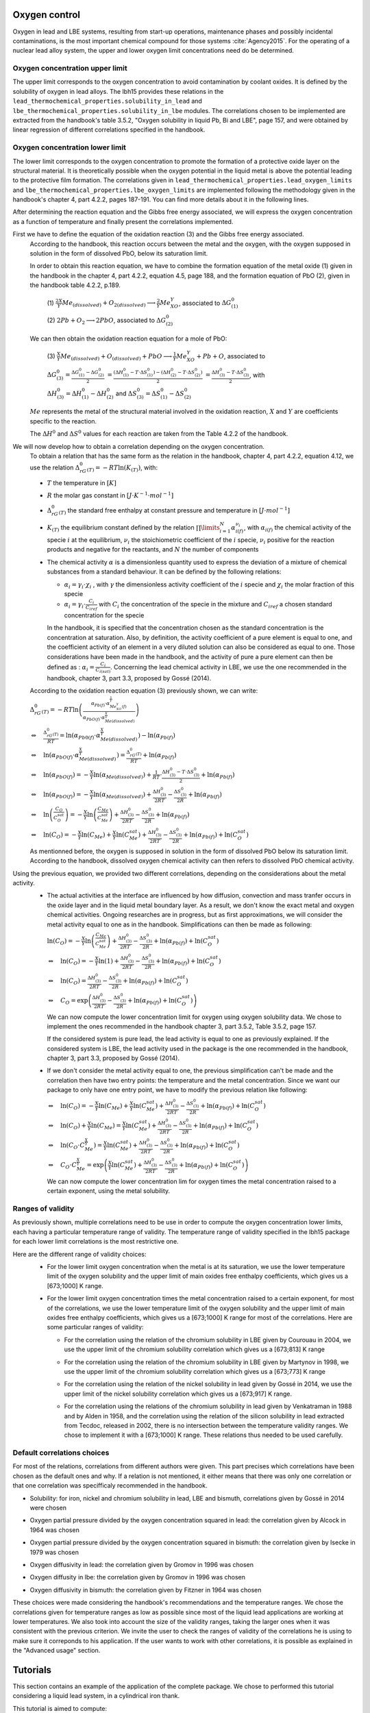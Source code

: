 ++++++++++++++
Oxygen control
++++++++++++++

Oxygen in lead and LBE systems, resulting from start-up operations,
maintenance phases and possibly incidental contaminations, is the most
important chemical compound for those systems :cite:`Agency2015`.
For the operating of a nuclear lead alloy system, the upper and lower oxygen 
limit concentrations need do be determined.

.. _ Oxygen concentration upper limit:

Oxygen concentration upper limit
================================

The upper limit corresponds to the oxygen concentration to avoid contamination by coolant oxides.
It is defined by the solubility of oxygen in lead alloys. The lbh15 provides
these relations in the ``lead_thermochemical_properties.solubility_in_lead``
and ``lbe_thermochemical_properties.solubility_in_lbe`` modules.
The correlations chosen to be implemented are extracted from the handbook's table 3.5.2,
"Oxygen solubility in liquid Pb, Bi and LBE", page 157, and were obtained by linear regression of
different correlations specified in the handbook.

.. _ Oxygen concentration lower limit:

Oxygen concentration lower limit
================================

The lower limit corresponds to the oxygen concentration to promote the formation of a protective oxide layer on the structural material.
It is theoretically possible when the oxygen potential in the liquid metal is above the
potential leading to the protective film formation. The correlations given in
``lead_thermochemical_properties.lead_oxygen_limits`` and ``lbe_thermochemical_properties.lbe_oxygen_limits``
are implemented following the methodology given in the handbook's chapter 4, part 4.2.2,
pages 187-191. You can find more details about it in the following lines.

After determining the reaction equation and the Gibbs free energy associated, we will express the oxygen
concentration as a function of temperature and finally present the correlations implemented.

..

First we have to define the equation of the oxidation reaction  (3) and the Gibbs free energy associated.
  According to the handbook, this reaction occurs between the metal and the oxygen, with the oxygen
  supposed in solution in the form of dissolved PbO, below its saturation limit. 
  
  In order to obtain this reaction equation, we have to combine the formation equation of the metal oxide (1)
  given in the handbook in the chapter 4, part 4.2.2, equation 4.5, page 188, and the formation equation of PbO (2), given
  in the handbook table 4.2.2, p.189.

    (1)
    :math:`\frac{2X}{Y}Me_{(dissolved)} + O_{2(dissolved)} \longrightarrow \frac{2}{Y}Me_XO_Y`, associated to :math:`\Delta G^0_{(1)}`

    (2)
    :math:`2Pb + O_2 \longrightarrow 2PbO`, associated to :math:`\Delta G^0_{(2)}`

  We can then obtain the oxidation reaction equation for a mole of PbO:

    (3)
    :math:`\frac{X}{Y}Me_{(dissolved)} + O_{(dissolved)} + PbO \longrightarrow \frac{1}{Y}Me_XO_Y + Pb + O`,
    associated to
    
    :math:`\Delta G^0_{(3)} = \frac{\Delta G^0_{(1)}-\Delta G^0_{(2)}}{2}`
    :math:`= \frac{\left(\Delta H^0_{(1)}-T\cdot\Delta S^0_{(1)}\right)-\left(\Delta H^0_{(2)}-T\cdot\Delta S^0_{(2)}\right)}{2}`
    :math:`= \frac{\Delta H^0_{(3)}-T\cdot\Delta S^0_{(3)}}{2}`, with
    
    :math:`\Delta H^0_{(3)} = \Delta H^0_{(1)}-\Delta H^0_{(2)}`
    and :math:`\Delta S^0_{(3)} =\Delta S^0_{(1)}-\Delta S^0_{(2)}`
  
  :math:`Me` represents the metal of the structural material involved in the oxidation reaction,
  :math:`X` and :math:`Y` are coefficients specific to the reaction.

  The :math:`\Delta H^0` and :math:`\Delta S^0` values for each reaction are taken from the Table 4.2.2 of the handbook.

..

We will now develop how to obtain a correlation depending on the oxygen concentration.
  To obtain a relation that has the same form as the relation in the handbook, chapter 4, part 4.2.2, equation 4.12,
  we use the relation :math:`\Delta_rG^0_{(T)} = -RT \ln{(K_{(T)})}`, with:
  
  - :math:`T` the temperature in :math:`[K]`

  ..

  - :math:`R` the molar gas constant in :math:`[J\cdot K^{-1} \cdot mol^{-1}]`

  ..

  - :math:`\Delta_rG^0_{(T)}` the standard free enthalpy at constant pressure and temperature in :math:`[J\cdot mol^{-1}]`
  
  ..

  - :math:`K_{(T)}` the equilibrium constant defined by the relation :math:`\prod\limits_{i=1}^{N} \alpha_{i(f)}^{\nu_i}`,
    with :math:`\alpha_{i(f)}` the chemical activity of the specie :math:`i` at the equilibrium,
    :math:`\nu_i` the stoichiometric coefficient of the :math:`i` specie, :math:`\nu_i` positive for the
    reaction products and negative for the reactants, and :math:`N` the number of components
  
  ..
  
  - The chemical activity :math:`\alpha` is a dimensionless quantity used to express the deviation
    of a mixture of chemical substances from a standard behaviour.
    It can be defined by the following relations:

    - :math:`\alpha_i = \gamma_i\cdot\chi_i` , with :math:`\gamma` the dimensionless activity coefficient
      of the :math:`i` specie and :math:`\chi_i` the molar fraction of this specie

    - :math:`\alpha_i = \gamma_i\cdot\frac{C_i}{C_{iref}}` with :math:`C_i` the concentration of the
      specie in the mixture and :math:`C_{iref}` a chosen standard concentration for the specie

    In the handbook, it is specified that the concentration chosen as the standard concentration
    is the concentration at saturation. Also, by definition, the activity coefficient of a pure
    element is equal to one, and the coefficient activity of an element in a very diluted solution 
    can also be considered as equal to one. Those considerations have been made in the handbook,
    and the activity of pure a pure element can then be defined as : :math:`\alpha_i=\frac{C_i}{C_{i(sat)}}`.
    Concerning the lead chemical activity in LBE, we use the one recommended in the handbook,
    chapter 3, part 3.3, proposed by Gossé (2014).
  
  According to the oxidation reaction equation (3) previously shown, we can write:
  :math:`\Delta_rG^0_{(T)}=-RT\ln{\left(\frac{\alpha_{Pb(f)}\cdot\alpha_{Me_XO_Y(f)}^{\frac{1}{Y}}}{\alpha_{PbO(f)}\cdot\alpha_{Me{(dissolved)}}^{\frac{X}{Y}}}\right)}`

  :math:`\Leftrightarrow \quad \frac{\Delta_rG^0_{(T)}}{RT} = \ln{\left(\alpha_{Pb0(f)}\cdot\alpha_{Me{(dissolved)}}^{\frac{X}{Y}}\right)} -\ln{\left(\alpha_{Pb(f)}\right)}`

  :math:`\Leftrightarrow \quad \ln{\left(\alpha_{PbO(f)}\cdot\alpha_{Me{(dissolved)}}^{\frac{X}{Y}}\right)} = \frac{\Delta_rG^0_{(T)}}{RT} + \ln{\left(\alpha_{Pb(f)}\right)}`

  :math:`\Leftrightarrow \quad \ln{\left(\alpha_{PbO(f)}\right)} = - \frac{X}{Y}\ln{\left(\alpha_{Me{(dissolved)}}\right)} + \frac{1}{RT}\cdot\frac{\Delta H^0_{(3)}-T\cdot\Delta S^0_{(3)}}{2} + \ln{\left(\alpha_{Pb(f)}\right)}`

  :math:`\Leftrightarrow \quad \ln{\left(\alpha_{PbO(f)}\right)} = - \frac{X}{Y}\ln{\left(\alpha_{Me{(dissolved)}}\right)} + \frac{\Delta H^0_{(3)}}{2RT} - \frac{\Delta S^0_{(3)}}{2R} + \ln{\left(\alpha_{Pb(f)}\right)}`

  :math:`\Leftrightarrow \quad \ln{\left(\frac{C_O}{C_O^{sat}}\right)} = - \frac{X}{Y}\ln{\left(\frac{C_{Me}}{C_{Me}^{sat}}\right)} + \frac{\Delta H^0_{(3)}}{2RT} - \frac{\Delta S^0_{(3)}}{2R} + \ln{\left(\alpha_{Pb(f)}\right)}`

  :math:`\Leftrightarrow \quad \ln{\left( C_O \right)} = - \frac{X}{Y}\ln{\left(C_{Me}\right)} + \frac{X}{Y}\ln{\left(C_{Me}^{sat}\right)} + \frac{\Delta H^0_{(3)}}{2RT} - \frac{\Delta S^0_{(3)}}{2R} + \ln{\left(\alpha_{Pb(f)}\right)} + \ln{\left(C_O^{sat}\right)}`
  
  As mentionned before, the oxygen is supposed in solution in the form of dissolved PbO below its
  saturation limit. According to the handbook, dissolved oxygen chemical activity can then
  refers to dissolved PbO chemical activity.

..

Using the previous equation, we provided two different correlations, depending on the considerations about the metal activity.
  - The actual activities at the interface are influenced by how diffusion, convection and
    mass tranfer occurs in the oxide layer and in the liquid metal boundary layer.
    As a result, we don't know the exact metal and oxygen chemical activities. Ongoing researches
    are in progress, but as first approximations, we will consider the metal activity equal to one
    as in the handbook. Simplifications can then be made as following:

    :math:`\ln{\left( C_O \right)} = - \frac{X}{Y}\ln{\left(\frac{C_{Me}}{C_{Me}^{sat}}\right)} + \frac{\Delta H^0_{(3)}}{2RT} - \frac{\Delta S^0_{(3)}}{2R} + \ln{\left(\alpha_{Pb(f)}\right)} + \ln{\left(C_O^{sat}\right)}`

    :math:`\Leftrightarrow \quad \ln{\left( C_O \right)} = - \frac{X}{Y}\ln{\left(1\right)} + \frac{\Delta H^0_{(3)}}{2RT} - \frac{\Delta S^0_{(3)}}{2R} + \ln{\left(\alpha_{Pb(f)}\right)} + \ln{\left(C_O^{sat}\right)}`

    :math:`\Leftrightarrow \quad \ln{\left( C_O \right)} = \frac{\Delta H^0_{(3)}}{2RT} - \frac{\Delta S^0_{(3)}}{2R} + \ln{\left(\alpha_{Pb(f)}\right)} + \ln{\left(C_O^{sat}\right)}`

    :math:`\Leftrightarrow \quad C_O = \exp{\left(\frac{\Delta H^0_{(3)}}{2RT} - \frac{\Delta S^0_{(3)}}{2R} + \ln{\left(\alpha_{Pb(f)}\right)} + \ln{\left(C_O^{sat}\right)}\right)}`
        
    We can now compute the lower concentration limit for oxygen using oxygen solubility data. We chose
    to implement the ones recommended in the handbook chapter 3, part 3.5.2, Table 3.5.2, page 157.

    If the considered system is pure lead, the lead activity is equal to one as previously explained.
    If the considered system is LBE, the lead activity used in the package is the one recommended in the handbook,
    chapter 3, part 3.3, proposed by Gossé (2014).
  
  ..
  
  - If we don't consider the metal activity equal to one, the previous simplification can't be made
    and the correlation then have two entry points: the temperature and the metal concentration. Since
    we want our package to only have one entry point, we have to modify the previous relation like following:

    :math:`\Leftrightarrow \quad \ln{\left( C_O \right)} = - \frac{X}{Y}\ln{\left(C_{Me}\right)} + \frac{X}{Y}\ln{\left(C_{Me}^{sat}\right)} + \frac{\Delta H^0_{(3)}}{2RT} - \frac{\Delta S^0_{(3)}}{2R} + \ln{\left(\alpha_{Pb(f)}\right)} + \ln{\left(C_O^{sat}\right)}`

    :math:`\Leftrightarrow \quad \ln{\left( C_O \right)} + \frac{X}{Y}\ln{\left(C_{Me}\right)} = \frac{X}{Y}\ln{\left(C_{Me}^{sat}\right)} + \frac{\Delta H^0_{(3)}}{2RT} - \frac{\Delta S^0_{(3)}}{2R} + \ln{\left(\alpha_{Pb(f)}\right)} + \ln{\left(C_O^{sat}\right)}`

    :math:`\Leftrightarrow \quad \ln{\left( C_O  \cdot C_{Me}^{\frac{X}{Y}}\right)} = \frac{X}{Y}\ln{\left(C_{Me}^{sat}\right)} + \frac{\Delta H^0_{(3)}}{2RT} - \frac{\Delta S^0_{(3)}}{2R} + \ln{\left(\alpha_{Pb(f)}\right)} + \ln{\left(C_O^{sat}\right)}`

    :math:`\Leftrightarrow \quad C_O  \cdot C_{Me}^{\frac{X}{Y}} = \exp{\left(\frac{X}{Y}\ln{\left(C_{Me}^{sat}\right)} + \frac{\Delta H^0_{(3)}}{2RT} - \frac{\Delta S^0_{(3)}}{2R} + \ln{\left(\alpha_{Pb(f)}\right)} + \ln{\left(C_O^{sat}\right)}\right)}`
    
    We can now compute the lower concentration lim for oxygen times the metal concentration raised to a certain exponent, using the metal solubility.
    

.. _ Ranges of validity:

Ranges of validity
==================

As previously shown, multiple correlations need to be use in order to compute the oxygen concentration
lower limits, each having a particular temperature range of validity. The temperature range of
validity specified in the lbh15 package for each lower limit correlations is the most restrictive one.

Here are the different range of validity choices:
  - For the lower limit oxygen concentration when the metal is at its saturation, we use the lower temperature
    limit of the oxygen solubility and the upper limit of main oxides free enthalpy coefficients, which gives
    us a [673;1000] K range.
  
  ..

  - For the lower limit oxygen concentration times the metal concentration raised to a certain exponent,
    for most of the correlations, we use the lower temperature limit of the oxygen solubility and the upper
    limit of main oxides free enthalpy coefficients, which gives us a [673;1000] K range for most of the correlations.
    Here are some particular ranges of validity:

    - For the correlation using the relation of the chromium solubility in LBE given by Courouau in 2004, we
      use the upper limit of the chromium solubility correlation which gives us a [673;813] K range

    ..

    - For the correlation using the relation of the chromium solubility in LBE given by Martynov in 1998, we
      use the upper limit of the chromium solubility correlation which gives us a [673;773] K range
    
    ..
    
    - For the correlation using the relation of the nickel solubility in lead given by Gossé in 2014, we
      use the upper limit of the nickel solubility correlation which gives us a [673;917] K range.

    ..
    
    - For the correlation using the relations of the chromium solubility in lead given by Venkatraman in 1988 and
      by Alden in 1958, and the correlation using the relation of the silicon solubility in lead extracted from Tecdoc,
      released in 2002, there is no intersection between the temperature validity ranges. We chose to implement it
      with a [673;1000] K range. These relations thus needed to be used carefully.

.. _ Default correlations choices:

Default correlations choices
============================

For most of the relations, correlations from different authors were given. This part precises
which correlations have been chosen as the default ones and why. If a relation is not mentioned, it either means that 
there was only one correlation or that one correlation was specifficaly recommended in the handbook.

- Solubility: for iron, nickel and chromium solubility in lead, LBE and bismuth, correlations given by Gossé in 2014 were chosen

..

- Oxygen partial pressure divided by the oxygen concentration squared in lead: the correlation given by Alcock in 1964 was chosen

..

- Oxygen partial pressure divided by the oxygen concentration squared in bismuth: the correlation given by Isecke in 1979 was chosen

..

- Oxygen diffusivity in lead: the correlation given by Gromov in 1996 was chosen

..


- Oxygen diffusity in lbe: the correlation given by Gromov in 1996 was chosen

..


- Oxygen diffusivity in bismuth: the correlation given by Fitzner in 1964 was chosen

..

These choices were made considering the handbook's recommendations and the temperature ranges. We chose the correlations
given for temperature ranges as low as possible since most of the liquid lead applications are working at lower temperatures. 
We also took into account the size of the validity ranges, taking the larger ones when it was consistent with the previous
criterion. We invite the user to check the ranges of validity of the correlations he is using to make sure it correponds to
his application. If the user wants to work with other correlations, it is possible as explained in the "Advanced usage" section.


+++++++++
Tutorials
+++++++++

This section contains an example of the application of the complete package.
We chose to performed this tutorial considering a liquid lead system, in a cylindrical iron thank.

This tutorial is aimed to compute:
  - the temperature variation over time

  - the level of the liquid metal over temperature

  - the oxygen concentration limits over temperature

  - the mean limit oxygen concentration over temperature


The user can define:
  - the mass of the system

  - the initial temperature

  - the simulation duration

  - the power variation

  - the starting and ending time of this varition

  - the radius of the tank


- The first step is to import all the modules needed and to set the constants:

  .. code-block:: python

    """Tutorial using thermophysical and thermochemical
    correlations of the lbh15 python package"""
    import numpy as np
    import matplotlib.pyplot as plt
    from lbh15 import Lead


    if __name__ == "__main__":

        # Setting of the constants
        T_0 = 683  # [K]
        SIMULATION_TIME = 100  # [s]
        STEP_SIZE = 0.1  # [s]
        MASS = 100  # [kg]
        #  Power variation
        NET_POWER = 43000  # [W]
        VARIATION_START = 20  # [s]
        VARIATION_END = 70  # [s]
        RADIUS = 1  # [m]

- We then have to create all the arrays that will contain the values we are interested in:

  .. code-block:: python

    # Creation of the arrays
    # Array containing the time values
    time = np.arange(0, SIMULATION_TIME, STEP_SIZE)
    # Array containing the heat variation values
    heat_variation = np.zeros(len(time)-1)
    # Array containing the temperature values
    temperature = np.zeros_like(time)
    # Array containing the lower oxygen concentration values
    lower_oxygen_concentration = np.zeros_like(time)
    # Array containing the upper oxygen concentration values
    upper_oxygen_concentration = np.zeros_like(time)
    # Array containing the level of the liquid metal in the tank
    level = np.zeros_like(time)

- Before starting the loop which wil computes our results, we have to initialize the temperature
  and the power variation, such that at each time step of the total variation time,
  the power will have the same variation value. 

  .. code-block:: python

        # Filling of the heat variation array,
        # computed according to the power variation
        VAR_START_IDX = int(VARIATION_START/STEP_SIZE)
        VAR_END_IDX = int(VARIATION_END/STEP_SIZE)
        heat_variation[VAR_START_IDX:VAR_END_IDX] = (
            NET_POWER * STEP_SIZE)

        # Initialization
        temperature[0] = T_0
        system = Lead(T=T_0)
        h_0 = system.h
        upper_oxygen_concentration[0] = system.o_sol
        lower_oxygen_concentration[0] = system.lim_fe_sat
        volume = MASS / system.rho
        level[0] = volume / (np.pi * (RADIUS**2))

        # Looping
        for i in range(1, len(time)):
            # Solving heat balance
            h_i = np.sum(heat_variation[0:i])/MASS + h_0
            # Creation of an object at a T temperature deduced from the h value
            system = Lead(h=h_i)
            temperature[i] = system.T
            # Updating the lower oxygen concentration
            lower_oxygen_concentration[i] = system.lim_fe_sat
            # Updating the upper oxygen concentration
            upper_oxygen_concentration[i] = system.o_sol
            # Updating the volume of the system
            volume = MASS / system.rho
            # Updating the level of the liquid metal
            level[i] = volume / (np.pi * (RADIUS**2))

- Finally, we have to plot the graphs we are interested in. Here an example of what can be obtained:
 
.. figure:: figures/tutorials.png
   :width: 700

.. note:: This example can be used with Bismuth or LBE and considering an other metal than iron for the thank.

